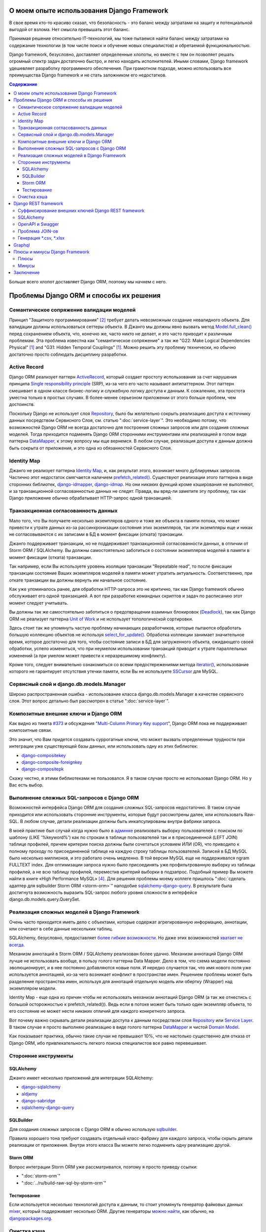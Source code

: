 
О моем опыте использования Django Framework
===========================================

.. post:: Jul 26, 2017
   :language: ru
   :tags: Django, ORM
   :category:
   :author: Ivan Zakrevsky
   :exclude:

   Django framework позволяет быстро решать огромный спектр задач и легко находить исполнителей. При грамотном подходе, можно использовать все преимущества Django и не стать заложником ее недостатков.

В свое время кто-то красиво сказал, что безопасность - это баланс между затратами на защиту и потенциальной выгодой от взлома.
Нет смысла превышать этот баланс.

Принимая решение относительно IT-технологий, мы тоже пытаемся найти баланс между затратами на содержание технологии (в том числе поиск и обучение новых специалистов) и обретаемой функциональностью.

Django framework, безусловно, доставляет определенные хлопоты, но вместе с тем он позволяет решать огромный спектр задач достаточно быстро, и легко находить исполнителей.
Иными словами, Django framework удешевляет разработку программного обеспечения.
При грамотном подходе, можно использовать все преимущества Django framework и не стать заложником его недостатков.

.. contents:: Содержание

Больше всего хлопот доставляет Django ORM, поэтому мы начнем с него.


Проблемы Django ORM и способы их решения
========================================


Семантическое сопряжение валидации моделей
------------------------------------------

Принцип "Защитного программирования" [#fncodec]_ требует делать невозможным создание невалидного объекта.
Для валидации должны использоваться сеттеры объекта.
В Джанго мы должны явно вызвать метод `Model.full_clean() <https://docs.djangoproject.com/en/1.11/ref/models/instances/#django.db.models.Model.full_clean>`_ перед сохранением объекта, что, конечно же, часто никто не делает, и это часто приводит к различным проблемам.
Эта проблема известна как "семантическое сопряжение" а так же "G22: Make Logical Dependencies Physical" [#fnccode]_ and "G31: Hidden Temporal Couplings" [#fnccode]_.
Можно решить эту проблему технически, но обычно достаточно просто соблюдать дисциплину разработки.


Active Record
-------------

Django ORM реализует паттерн `ActiveRecord`_, который создает простоту использования за счет нарушения принципа `Single responsibility principle`_ (SRP), из-за чего его часто называют антипаттерном.
Этот паттерн смешивает в одном классе бизнес-логику и служебную логику доступа к данным.
К сожалению, эта простота уместна только в простых случаях.
В более-менее серьезном приложении от этого больше проблем, чем достоинств.

Поскольку Django не использует слоя `Repository`_, было бы желательно сокрыть реализацию доступа к источнику данных посредством Сервисного Слоя, см. статью ":doc:`service-layer`".
Это необходимо потому, что возможностей Django ORM не всегда достаточно для построения сложных запросов или для создания сложных моделей.
Тогда приходится подменять Django ORM сторонними инструментами или реализацией в голом виде паттерна `DataMapper`_, к этому вопросу мы еще вернемся.
В любом случае, реализация доступа к данным должна быть сокрыта от приложения, и это одна из обязанностей Сервисного Слоя.


Identity Map
------------

Джанго не реализует паттерна `Identity Map`_, и, как результат этого, возникает много дублируемых запросов.
Частично этот недостаток смягчается наличием `prefetch_related() <https://docs.djangoproject.com/en/1.11/ref/models/querysets/#prefetch-related>`_.
Существуют реализации этого паттерна в виде сторонних библиотек,
`django-idmapper <https://github.com/dcramer/django-idmapper>`_,
`django-idmap <https://pypi.python.org/pypi/django-idmap>`_.
Но они никаких функций кроме кэширования не выполняют, и за транзакционной согласованностью данных не следят.
Правда, вы вряд-ли заметите эту проблему, так как Django приложение обычно обрабатывает HTTP-запрос одной транзакцией.


Транзакционная согласованность данных
-------------------------------------

Мало того, что Вы получаете несколько экземпляров одного и тоже же объекта в памяти потока, что может привести к утрате данных из-за рассинхронизации состояния этих экземпляров, так эти экземпляры еще и никак не согласовываются с их записами в БД в момент фиксации (отката) транзакции.

Джанго поддерживает транзакции, но не поддерживает транзакционной согласованности данных, в отличии от Storm ORM / SQLAlchemy.
Вы должны самостоятельно заботиться о состоянии экземпляров моделей в памяти в момент фиксации (отката) транзакции.

Так например, если Вы используете уровень изоляции транзакции "Repeatable read", то после фиксации транзакции состояние Ваших экземпляров моделей в памяти может утратить актуальность.
Соответственно, при откате транзакции вы должны вернуть им начальное состояние.

Как уже упоминалось ранее, для обработки HTTP-запроса это не критично, так как Django framework обычно обслуживает его одной транзакцией.
А вот при разработке командных скриптов и задач по расписанию этот момент следует учитывать.

Вы должны так же самостоятельно заботиться о предотвращении взаимных блокировок (Deadlock_), так как Django ORM не реализует паттерна `Unit of Work`_ и не использует топологической сортировки.

Здесь стоит так же упомянуть частую проблему начинающих разработчиков, которые пытаются обработать большую коллекцию объектов не используя `select_for_update() <https://docs.djangoproject.com/en/1.11/ref/models/querysets/#select-for-update>`_.
Обработка коллекции занимает значительное время, которое достаточно для того, чтобы состояние записи в БД для загруженного объекта, ожидающего своей обработки, успело измениться, что при неумелом использовании транзакций приводит к утрате параллельных изменений (а при умелом может привести к неразрешимому конфликту).

Кроме того, следует внимательно ознакомиться со всеми предостережениями метода `iterator() <https://docs.djangoproject.com/en/1.11/ref/models/querysets/#iterator>`_, использование которого не гарантирует отсутствия утечки памяти, если Вы не используете `SSCursor <https://github.com/farcepest/MySQLdb1/blob/master/doc/user_guide.rst#using-and-extending>`_ для MySQL.


Сервисный слой и django.db.models.Manager
-----------------------------------------

Широко распространенная ошибка - использование класса django.db.models.Manager в качестве сервисного слоя.
Этот вопрос детально был рассмотрен в статье ":doc:`service-layer`".


Композитные внешние ключи и Django ORM
--------------------------------------

Как видно из тикета `#373 <https://code.djangoproject.com/ticket/373>`_ и обсуждения "`Multi-Column Primary Key support <https://code.djangoproject.com/wiki/MultipleColumnPrimaryKeys>`_", Django ORM пока не поддерживает композитные связи.

Это значит, что Вам придется создавать суррогатные ключи, что может вызвать определенные трудности при интеграции уже существующей базы данных, или использовать одну из этих библиотек:

- `django-compositekey <https://pypi.python.org/pypi/django-compositekey>`_
- `django-composite-foreignkey <https://pypi.python.org/pypi/django-composite-foreignkey>`_
- `django-compositepk <https://pypi.python.org/pypi/django-compositepk>`_

Скажу честно, я этими библиотеками не пользовался.
Я в таком случае просто не использовал Django ORM.
Но у Вас есть выбор.


Выполнение сложных SQL-запросов c Django ORM
--------------------------------------------

Возможностей интерфейса Django ORM для создания сложных SQL-запросов недостаточно.
В таком случае приходится или использовать сторонние инструменты, которые будут рассмотрены далее, или использовать Raw-SQL.
В любом случае, детали реализации должны быть инкапсулированы внутри фабрики запроса.

В моей практике был случай когда нужно было в `админке <https://docs.djangoproject.com/en/1.11/ref/contrib/admin/>`__ реализовать выборку пользователей с поиском по шаблону (LIKE '%keyword%') как по строкам в таблице пользователей так и в присоединенной (LEFT JOIN) таблице профилей, причем критерии поиска должны были сочетаться условием ИЛИ (OR), что приводило к полному проходу по присоединенной таблице на каждую строку таблицы пользователей.
Записей в БД MySQL было несколько миллионов, и это работало очень медленно.
В той версии MySQL еще не поддерживался ngram FULLTEXT index.
Для оптимизации запроса нужно было присоединять уже профильтрованную выборку из таблицы профилей, а не всю таблицу профилей, переместив критерий выборки в подзапрос.
Подобный пример Вы можете найти в книге «High Performance MySQL» [#hpmysql]_.
Для решения проблемы моему коллеге пришлось ":doc:`сделать адаптер для sqlbuilder Storm ORM <storm-orm>`" наподобие `sqlalchemy-django-query <https://github.com/mitsuhiko/sqlalchemy-django-query>`__.
В результате была достигнута возможность выразить SQL-запрос любого уровня сложности в интерфейсе django.db.models.query.QuerySet.


Реализация сложных моделей в Django Framework
---------------------------------------------

Очень часто приходится иметь дело с объектами, которые содержат агрегированную информацию, аннотации, или сочетают в себе данные нескольких таблиц.

SQLAlchemy, безусловно, предоставляет `более гибкие возможности <http://docs.sqlalchemy.org/en/rel_1_1/orm/nonstandard_mappings.html>`_.
Но даже этих возможностей `хватает не всегда <http://robbygrodin.com/2017/04/18/wayfair-blog-post-orm-bankruptcy/>`__.

Механизм аннотаций в Storm ORM / SQLAlchemy реализован более удачно.
Механизм аннотаций Django ORM лучше не использовать вообще, в пользу голого паттерна Data Mapper.
Дело в том, что схема модели постоянно эволюционирует, и в нее постоянно добавляются новые поля.
И нередко случается так, что имя нового поля уже используется аннотацией, из-за чего возникает конфликт в пространстве имен.
Решением проблемы может быть разделение пространства имен, используя для аннотаций отдельную модель или обертку (Wrapper) над экземпляром модели.

Identity Map - еще одна из причин чтобы не использовать механизм аннотаций Django ORM (а так же отнестись с большой осторожностью к prefetch_related()).
Ведь если в потоке может быть только один экземпляр объекта, то его состояние не может нести никаких отличий для каждого конкретного запроса.

Вот почему важно скрывать детали реализации доступа к данным посредством слоя `Repository`_ или `Service Layer`_.
В таком случае я просто выполняю реализацию в виде голого паттерна `DataMapper`_ и чистой `Domain Model`_.

Как показывает практика, обычно такие случаи не превышают 10%, что не настолько существенно для отказа от Django ORM, ибо привлекательность легкого поиска специалистов все равно перевешивает.


Сторонние инструменты
---------------------


SQLAlchemy
^^^^^^^^^^

Джанго имеет несколько приложений для интеграции SQLAlchemy:

- `django-sqlalchemy <https://github.com/auvipy/django-sqlalchemy>`_
- `aldjemy <https://github.com/Deepwalker/aldjemy>`_
- `django-sabridge <https://github.com/johnpaulett/django-sabridge>`_
- `sqlalchemy-django-query <https://github.com/mitsuhiko/sqlalchemy-django-query>`_


SQLBuilder
^^^^^^^^^^

Для создания сложных запросов с Django ORM я обычно использую `sqlbuilder <http://sqlbuilder.readthedocs.io/en/latest/>`_.

Правила хорошего тона требуют создавать отдельный класс-фабрику для каждого запроса, чтобы скрыть детали реализации от приложения.
Внутри этого класса Вы можете легко подменить одну реализацию другой.


Storm ORM
^^^^^^^^^

Вопрос интеграции Storm ORM уже рассматривался, поэтому я просто приведу ссылки:

- ":doc:`storm-orm`"
- ":doc:`../ru/build-raw-sql-by-storm-orm`"


Тестирование
^^^^^^^^^^^^

Если используется несколько технологий доступа к данным, то стоит упомянуть генератор файковых данных `mixer <https://github.com/klen/mixer>`_, который поддерживает несколько ORM.
Другие генераторы `можно найти <https://djangopackages.org/grids/g/fixtures/>`__, как обычно, на `djangopackages.org <https://djangopackages.org/>`_.


Очистка кэша
------------

Реализация Django ORM в виде `ActiveRecord`_ вынуждает нас напрямую вызывать метод `Model.save() <https://docs.djangoproject.com/en/1.11/ref/models/instances/#django.db.models.Model.save>`_.
Проблема в том, что сигналы `post_save <https://docs.djangoproject.com/en/1.11/ref/signals/#post-save>`_ и `pre_delete <https://docs.djangoproject.com/en/1.11/ref/signals/#pre-delete>`_ часто используются разработчиками для инвалидации кэша.
Это не совсем правильно, так как Django ORM не использует паттерна `Unit of Work`_, и время между сохранением и фиксацией транзакции оказывается достаточным чтобы параллельный поток успел воссоздать кэш с устаревшими данными.

В интернете можно найти библиотеки которые позволяют послать сигнал во время фиксации транзакции (используйте поиск на pypi.python.org по словам "django commit signal").
Django 1.9 и выше позволяет использовать `transaction.on_commit() <https://docs.djangoproject.com/en/1.11/topics/db/transactions/#django.db.transaction.on_commit>`_, что частично решает проблему если не используется репликация.

Я использую библиотеку `cache-dependencies <https://bitbucket.org/emacsway/cache-dependencies>`_, о чем я писал в статье ":doc:`cache-dependencies`".


Django REST framework
=====================

Если мы до этого рассматривали недостатки Django ORM, то `Django REST framework`_ удивительным образом превращает его недостатки в достоинства, ведь интерфейс создания запросов Django ORM великолепно подходит для REST.

Если Вам посчастливилось использовать на стороне клиента `Dstore`_, то на стороне сервера Вы можете использовать `django-rql-filter <https://pypi.python.org/pypi/django-rql-filter>`_ или `rql <https://pypi.python.org/pypi/rql>`__.

Честно говоря, Django REST framework заставляет изрядно посидеть в отладчике, и потратить на него определенное время, что, разумеется, характеризует используемые им проектные решения не с лучшей стороны.
Хорошая программа должна читаться, а не пониматься, и уж тем более без помощи отладчика.
Это характеризует соблюдение главного императива разработки программного обеспечения:

    Главным Техническим Императивом Разработки ПО является управление сложностью.
    Управлять сложностью будет гораздо легче, если при проектировании
    вы будете стремиться к простоте.
    Есть два общих способа достижения простоты: минимизация объема существенной
    сложности, с которой приходится иметь дело в любой конкретный момент
    времени, и подавление необязательного роста несущественной сложности.

    Software's Primary Technical Imperative is managing complexity. This is greatly
    aided by a design focus on simplicity.
    Simplicity is achieved in two general ways: minimizing the amount of essential
    complexity that anyone's brain has to deal with at any one time, and keeping
    accidental complexity from proliferating needlessly.
    («Code Complete» [#fncodec]_)

Однако совокупный баланс преимуществ и недостатков делает Django REST framework весьма привлекательным для разработки, особенно если Вам нужно привлекать к работе новых (или временных) специалистов или отдать часть работы на аутсорсинг.

Просто нужно учитывать, что существует определенный входной барьер, который требует определенных затрат на его преодоление, и Вы должны понимать какую выгоду Вы с этого можете получить, ибо не всегда эта выгода стоит потраченных усилий для преодоления входного барьера.

На критике проектных решений я останавливаться не буду, конструктивно Django REST framework меня ни в чем не ограничивает, а это самое главное.


Суффиксирование внешних ключей Django REST framework
----------------------------------------------------

Когда на стороне клиента используются инструменты для обработки внешних ключей, возникает желание для значений внешнего ключа использовать поле с \*_id суффиксом.
Здесь приводится `пример реализации <https://github.com/OpenSlides/OpenSlides/commit/f6c50a966d84b6c8251b9b8e7556623bae40f8f6>`__ как это можно достигнуть.
Этот же пример на `gist <https://gist.github.com/ostcar/eb78515a41ab41d1755b>`__ и `обсуждение <https://github.com/encode/django-rest-framework/issues/3121>`__.


SQLAlchemy
----------

Огромным преимуществом Django REST framework является то, что он ORM agnostic.
Он имеет прекрасную интергацию с Django ORM, но он легко может работать с голой реализацией паттерна Data Mapper который будет возвращать `namedtuple`_ для `Data Transfer Object`_.
Так же он имеет хорошую интеграцию с `SQLAlchemy`_ в виде стороннего приложения `djangorest-alchemy <https://github.com/dealertrack/djangorest-alchemy>`_ (`документация <http://djangorest-alchemy.readthedocs.io/en/latest/>`__).
См. `обсуждение интеграции <https://github.com/encode/django-rest-framework/issues/2439>`__.


OpenAPI и Swagger
-----------------

Django REST framework позволяет `генерировать схему <www.django-rest-framework.org/api-guide/schemas/>`_ в формате OpenAPI и интегрируется с `swagger <https://swagger.io/>`_ с помощью библиотеки `django-rest-swagger <https://django-rest-swagger.readthedocs.io/en/latest/>`_.

Это открывает неограниченные возможности по генерированию `стабов <Service Stub_>`__ для клиента и позволяет использовать один из существующих генераторов стабов для swagger.
Что, в свою очередь, позволяет тестировать client-side без использования server-side, разграничить ответственность между разработчиками client-side и server-side, быстро диагностировать причину проблем, фиксировать протокол обмена, а главное, позволяет вести параллельную разработку client-side даже если server-side еще не готов.

Схема OpenAPI так же может быть использована для автоматической генерации тестов, например, с помощью `pyresttest <https://github.com/svanoort/pyresttest>`_.

Мой товарищ работает над библиотекой `python-easytest <https://bitbucket.org/sergeyglazyrindev/python-easytest>`_, которая избавляет от необходимости написания интеграционных тестов и тестирует приложение на основании схемы OpenAPI.


Проблема JOIN-ов
----------------

Django REST framework часто используется вместе с `django-filter <https://pypi.python.org/pypi/django-filter>`_.
И тут возникает проблема, которая отражена в документации как:

        "To handle both of these situations, Django has a consistent way of processing filter() calls.
        Everything inside a single filter() call is applied simultaneously to filter out items matching
        all those requirements. Successive filter() calls further restrict the set of objects,
        but for multi-valued relations, they apply to any object linked to the primary model,
        not necessarily those objects that were selected by an earlier filter() call."

        See more info on:
        https://docs.djangoproject.com/en/1.8/topics/db/queries/#lookups-that-span-relationships

Решается эта проблема легко, в классе FilterSet() следует использовать обертку с ленивым вычислением  вместо реального django.db.models.query.QuerySet, которая будет полность повторять его интерфейс, но вызвать метод filter() однократно, передавая ему все накопленные критерии выборки.


Генерация \*.csv, \*.xlsx
-------------------------

Django и Django REST framework содержит огромное количество расширений.
Это то главное преимущество, ради которого есть смысл терпеть их недостатки.
Можно даже генерировать \*.csv, \*.xlsx файлы:

- `django-rest-framework-excel <https://github.com/diegueus9/django-rest-framework-excel>`_
- `django-rest-framework-csv <https://github.com/mjumbewu/django-rest-framework-csv>`_
- `django-rest-pandas <https://github.com/wq/django-rest-pandas>`_
- и др.

Здесь, правда, возникает проблема с трансляцией вложенных структур данных в плоский список, и наоборот, с парсингом плоского списка во вложенную структуру.
Частично эту проблему можно решить с помощью библиотеки `jsonmapping <https://github.com/pudo/jsonmapping>`_.
Но мне это решение не подошло, и я делал полноценный декларативный маппер данных.


Graphql
=======

- `graphene-django <https://github.com/graphql-python/graphene-django>`_ - a Django integration for `graphene <https://github.com/graphql-python/graphene>`_.


Плюсы и минусы Django Framework
===============================


Плюсы
-----

Джанго имеет удачный `View <https://docs.djangoproject.com/en/1.11/topics/http/views/>`__,  который представляет собой разновидность паттерна `Page Controller`_, достаточно удачные формы и шаблонизатор (если использовать `django.template.loaders.cached.Loader <https://docs.djangoproject.com/en/1.11/ref/templates/api/#django.template.loaders.cached.Loader>`_).

Несмотря на все недостатки Django ORM, его интерфейс построения запросов хорошо подходит для REST API.

Django имеет огромное сообщество с огромным количеством готовых приложений.
Находить специалистов для Django и Django REST framework очень легко.

Django декларирует такой способ разработки, который не требователен к уровню разработчиков.

Django способен экономить много времени при правильном использовании.


Минусы
------

Уровень сложности Django растет с каждым релизом, зачастую опережая реализуемые ею возможности, и от этого ее привлекательность постоянно уменьшается.

Если Вам нужно адаптировать Django ORM для своих потребностей, то сделать это с последним релизом будет, пожалуй, сложнее, чем адаптировать SQLAlchemy.
При том что в адаптации он нуждается чаще чем SQLAlchemy.
Простота больше не является главной прерогативой Django, как это было в ранних версиях.
Практически во всех проектах, с которыми мне приходилось иметь дело, Django ORM дополнялся (или заменялся) сторонними инструментами либо голой реализацией паттерна Data Mapper.

В кругу моих друзей Django framework используется в основном в силу привычки и по инерции.

Несмотря на то, что Django framework имеет огромное количество готовых приложений, их качество зачастую оставляет желать лучшего, а то и вовсе содержит баги, причем, попадаются очень коварные баги, которые проявляются только в многопоточной среде под нагрузками, и которые отлаживать весьма затруднительно.

Качество специалистов, имеющих опыт работы с Django, тоже зачастую невысокое.
Квалифицированные специалисты среди моих друзей стараются избегать работу с Django.


Заключение
==========

Использовать или не использовать Django framework зависит от того, какие цели Вы перед собой ставите, и командой какой квалификации Вы располагаете.

Если Ваша команда высоко-квалифицированная в области архитектуры и проектирования, вы используете :doc:`методики совместной разработки <../en/how-to-quickly-develop-high-quality-code>` для распространения опыта, чувствуете в себе силы сделать проект более качественным без Django, и располагаете достаточными ресурсами и финансами для этого, тогда есть смысл использовать другой стэк технологий.

В противном случае, Django framework может сослужить Вам хорошую пользу.
Много самонадеянных команд так и не смогли без Django сделать свои проекты лучше, чем сделали бы это с ней.

Никто не обязывает Вас использовать Django всегда и везде.
Django REST framework позволяет Вам абстрагироваться от Django ORM и даже от своего сериализатора.

Если Вы занимаетесь аутсорсингом, Ваш средний проект длится не больше года, бюджет невысокий а сроки сжатые, то у Django есть что Вам предложить.

Если Вы работаете над большим действующим проектом, то выгоды уже не столь очевидны.
Все дело в балансе, который Вы должны сами для себя определить.

Но если Вы используете `ограниченные контексты <https://martinfowler.com/bliki/BoundedContext.html>`_ или `микросервисную архитектуру <https://martinfowler.com/articles/microservices.html>`_, то каждая команда может принимать решение о стэке технологий самостоятельно.
Вы можете использовать Джангу только для части проекта, или использовать только некоторые компоненты Джанги.

А можете не использовать вообще. Среди альтернатив я советую обратить внимание на web-framework который мне импонирует `wheezy.web <https://pypi.python.org/pypi/wheezy.web>`_.


.. This article in English ":doc:`../en/django-framework`".


.. rubric:: Footnotes

.. [#fnccode] «`Clean Code: A Handbook of Agile Software Craftsmanship`_» `Robert C. Martin`_
.. [#fncodec] «`Code Complete`_» Steve McConnell
.. [#fnrefactoring] «`Refactoring: Improving the Design of Existing Code`_» by `Martin Fowler`_, Kent Beck, John Brant, William Opdyke, Don Roberts
.. [#hpmysql] «High Performance MySQL» by Baron Schwartz, Peter Zaitsev, and Vadim Tkachenko


.. update:: 02 Aug, 2017


.. _Clean Code\: A Handbook of Agile Software Craftsmanship: http://www.informit.com/store/clean-code-a-handbook-of-agile-software-craftsmanship-9780132350884
.. _Robert C. Martin: http://informit.com/martinseries
.. _Code Complete: http://www.informit.com/store/code-complete-9780735619678
.. _Steve McConnell: http://www.informit.com/authors/bio/754ffba3-b7b2-45ef-be37-3d9995e8e409
.. _Refactoring\: Improving the Design of Existing Code: https://martinfowler.com/books/refactoring.html
.. _Martin Fowler: https://martinfowler.com/aboutMe.html

.. _ActiveRecord: http://www.martinfowler.com/eaaCatalog/activeRecord.html
.. _Identity Map: http://martinfowler.com/eaaCatalog/identityMap.html
.. _DataMapper: http://martinfowler.com/eaaCatalog/dataMapper.html
.. _Data Transfer Object: http://martinfowler.com/eaaCatalog/dataTransferObject.html
.. _Domain Model: https://martinfowler.com/eaaCatalog/domainModel.html
.. _Page Controller: https://martinfowler.com/eaaCatalog/pageController.html
.. _Repository: http://martinfowler.com/eaaCatalog/repository.html
.. _Service Layer: https://martinfowler.com/eaaCatalog/serviceLayer.html
.. _Service Stub: https://martinfowler.com/eaaCatalog/serviceStub.html
.. _Unit of Work: http://martinfowler.com/eaaCatalog/unitOfWork.html

.. _ACID: https://en.wikipedia.org/wiki/ACID
.. _Deadlock: https://en.wikipedia.org/wiki/Deadlock
.. _Single responsibility principle: https://en.wikipedia.org/wiki/Single_responsibility_principle

.. _Django REST framework: http://www.django-rest-framework.org/
.. _Dstore: http://dstorejs.io/
.. _namedtuple: https://docs.python.org/2/library/collections.html#collections.namedtuple
.. _SQLAlchemy: https://www.sqlalchemy.org/
.. _cache-dependencies: https://bitbucket.org/emacsway/cache-dependencies
